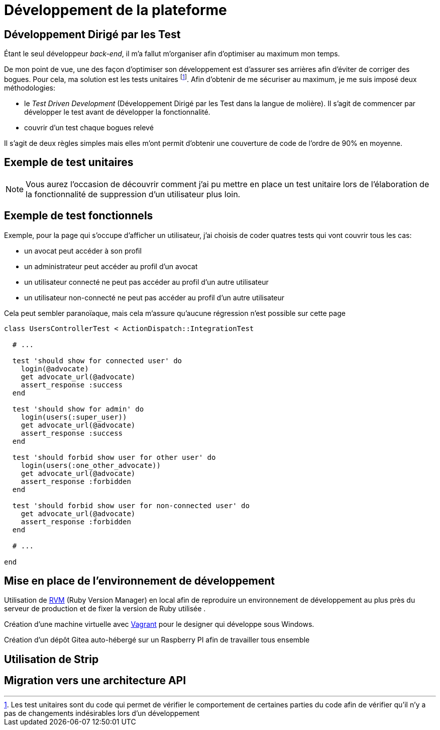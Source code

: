 [#chapter03-development]
= Développement de la plateforme

== Développement Dirigé par les Test

Étant le seul développeur _back-end_, il m’a fallut m’organiser afin d’optimiser au maximum mon temps.

De mon point de vue, une des façon d’optimiser son développement est d’assurer ses arrières afin d’éviter de corriger des bogues. Pour cela, ma solution est les tests unitaires footnote:[Les test unitaires sont du code qui permet de vérifier le comportement de certaines parties du code afin de vérifier qu’il n’y a pas de changements indésirables lors d’un développement]. Afin d’obtenir de me sécuriser au maximum, je me suis imposé deux méthodologies:

* le _Test Driven Development_ (Développement Dirigé par les Test dans la langue de molière). Il s’agit de commencer par développer le test avant de développer la fonctionnalité.
* couvrir d’un test chaque bogues relevé

Il s’agit de deux règles simples mais elles m’ont permit d’obtenir une couverture de code de l’ordre de 90% en moyenne.

== Exemple de test unitaires

NOTE: Vous aurez l’occasion de découvrir comment j’ai pu mettre en place un test unitaire lors de l’élaboration de la fonctionnalité de suppression d’un utilisateur plus loin.

== Exemple de test fonctionnels

Exemple, pour la page qui s’occupe d’afficher un utilisateur, j’ai choisis de coder quatres tests qui vont couvrir tous les cas:

* un avocat peut accéder à son profil
* un administrateur peut accéder au profil d’un avocat
* un utilisateur connecté ne peut pas accéder au profil d’un autre utilisateur
* un utilisateur non-connecté ne peut pas accéder au profil d’un autre utilisateur

Cela peut sembler paranoïaque, mais cela m’assure qu’aucune régression n’est possible sur cette page


[source, ruby]
----
class UsersControllerTest < ActionDispatch::IntegrationTest

  # ...

  test 'should show for connected user' do
    login(@advocate)
    get advocate_url(@advocate)
    assert_response :success
  end

  test 'should show for admin' do
    login(users(:super_user))
    get advocate_url(@advocate)
    assert_response :success
  end

  test 'should forbid show user for other user' do
    login(users(:one_other_advocate))
    get advocate_url(@advocate)
    assert_response :forbidden
  end

  test 'should forbid show user for non-connected user' do
    get advocate_url(@advocate)
    assert_response :forbidden
  end

  # ...

end
----

== Mise en place de l’environnement de développement

Utilisation de https://rvm.io[RVM] (Ruby Version Manager) en local afin de reproduire un environnement de développement au plus près du serveur de production et de fixer la version de Ruby utilisée .

Création d’une machine virtuelle avec https://www.vagrantup.com[Vagrant] pour le designer qui développe sous Windows.

Création d’un dépôt Gitea auto-hébergé sur un Raspberry PI afin de travailler tous ensemble

== Utilisation de Strip

// TODO: copy / paste


== Migration vers une architecture API
